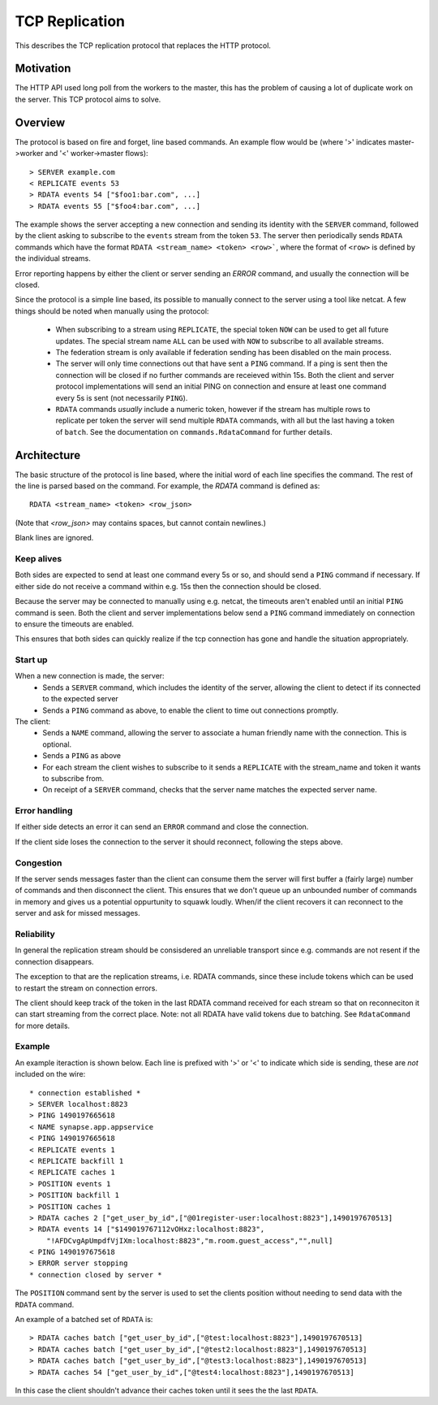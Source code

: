 TCP Replication
===============

This describes the TCP replication protocol that replaces the HTTP protocol.

Motivation
----------

The HTTP API used long poll from the workers to the master, this has the problem
of causing a lot of duplicate work on the server. This TCP protocol aims to
solve.

Overview
--------

The protocol is based on fire and forget, line based commands. An example flow
would be (where '>' indicates master->worker and '<' worker->master flows)::

    > SERVER example.com
    < REPLICATE events 53
    > RDATA events 54 ["$foo1:bar.com", ...]
    > RDATA events 55 ["$foo4:bar.com", ...]

The example shows the server accepting a new connection and sending its identity
with the ``SERVER`` command, followed by the client asking to subscribe to the
``events`` stream from the token ``53``. The server then periodically sends ``RDATA``
commands which have the format ``RDATA <stream_name> <token> <row>```, where the
format of ``<row>`` is defined by the individual streams.

Error reporting happens by either the client or server sending an `ERROR`
command, and usually the connection will be closed.


Since the protocol is a simple line based, its possible to manually connect to
the server using a tool like netcat. A few things should be noted when manually
using the protocol:
 * When subscribing to a stream using ``REPLICATE``, the special token ``NOW`` can
   be used to get all future updates. The special stream name ``ALL`` can be used
   with ``NOW`` to subscribe to all available streams.
 * The federation stream is only available if federation sending has been
   disabled on the main process.
 * The server will only time connections out that have sent a ``PING`` command.
   If a ping is sent then the connection will be closed if no further commands
   are receieved within 15s. Both the client and server protocol implementations
   will send an initial PING on connection and ensure at least one command every
   5s is sent (not necessarily ``PING``).
 * ``RDATA`` commands *usually* include a numeric token, however if the stream
   has multiple rows to replicate per token the server will send multiple
   ``RDATA`` commands, with all but the last having a token of ``batch``. See
   the documentation on ``commands.RdataCommand`` for further details.


Architecture
------------

The basic structure of the protocol is line based, where the initial word of
each line specifies the command. The rest of the line is parsed based on the
command. For example, the `RDATA` command is defined as::

    RDATA <stream_name> <token> <row_json>

(Note that `<row_json>` may contains spaces, but cannot contain newlines.)

Blank lines are ignored.


Keep alives
~~~~~~~~~~~

Both sides are expected to send at least one command every 5s or so, and
should send a ``PING`` command if necessary. If either side do not receive a
command within e.g. 15s then the connection should be closed.

Because the server may be connected to manually using e.g. netcat, the timeouts
aren't enabled until an initial ``PING`` command is seen. Both the client and
server implementations below send a ``PING`` command immediately on connection to
ensure the timeouts are enabled.

This ensures that both sides can quickly realize if the tcp connection has gone
and handle the situation appropriately.


Start up
~~~~~~~~

When a new connection is made, the server:
 * Sends a ``SERVER`` command, which includes the identity of the server, allowing
   the client to detect if its connected to the expected server
 * Sends a ``PING`` command as above, to enable the client to time out connections
   promptly.

The client:
 * Sends a ``NAME`` command, allowing the server to associate a human friendly
   name with the connection. This is optional.
 * Sends a ``PING`` as above
 * For each stream the client wishes to subscribe to it sends a ``REPLICATE``
   with the stream_name and token it wants to subscribe from.
 * On receipt of a ``SERVER`` command, checks that the server name matches the
   expected server name.


Error handling
~~~~~~~~~~~~~~

If either side detects an error it can send an ``ERROR`` command and close the
connection.

If the client side loses the connection to the server it should reconnect,
following the steps above.


Congestion
~~~~~~~~~~

If the server sends messages faster than the client can consume them the server
will first buffer a (fairly large) number of commands and then disconnect the
client. This ensures that we don't queue up an unbounded number of commands in
memory and gives us a potential oppurtunity to squawk loudly. When/if the client
recovers it can reconnect to the server and ask for missed messages.


Reliability
~~~~~~~~~~~

In general the replication stream should be consisdered an unreliable transport
since e.g. commands are not resent if the connection disappears.

The exception to that are the replication streams, i.e. RDATA commands, since
these include tokens which can be used to restart the stream on connection
errors.

The client should keep track of the token in the last RDATA command received
for each stream so that on reconneciton it can start streaming from the correct
place. Note: not all RDATA have valid tokens due to batching. See
``RdataCommand`` for more details.


Example
~~~~~~~

An example iteraction is shown below. Each line is prefixed with '>' or '<' to
indicate which side is sending, these are *not* included on the wire::

    * connection established *
    > SERVER localhost:8823
    > PING 1490197665618
    < NAME synapse.app.appservice
    < PING 1490197665618
    < REPLICATE events 1
    < REPLICATE backfill 1
    < REPLICATE caches 1
    > POSITION events 1
    > POSITION backfill 1
    > POSITION caches 1
    > RDATA caches 2 ["get_user_by_id",["@01register-user:localhost:8823"],1490197670513]
    > RDATA events 14 ["$149019767112vOHxz:localhost:8823",
        "!AFDCvgApUmpdfVjIXm:localhost:8823","m.room.guest_access","",null]
    < PING 1490197675618
    > ERROR server stopping
    * connection closed by server *

The ``POSITION`` command sent by the server is used to set the clients position
without needing to send data with the ``RDATA`` command.


An example of a batched set of ``RDATA`` is::

    > RDATA caches batch ["get_user_by_id",["@test:localhost:8823"],1490197670513]
    > RDATA caches batch ["get_user_by_id",["@test2:localhost:8823"],1490197670513]
    > RDATA caches batch ["get_user_by_id",["@test3:localhost:8823"],1490197670513]
    > RDATA caches 54 ["get_user_by_id",["@test4:localhost:8823"],1490197670513]

In this case the client shouldn't advance their caches token until it sees the
the last ``RDATA``.
